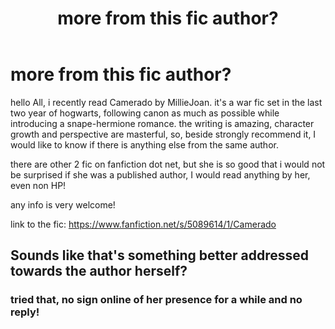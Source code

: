 #+TITLE: more from this fic author?

* more from this fic author?
:PROPERTIES:
:Author: wasjustpassingby
:Score: 0
:DateUnix: 1493123481.0
:DateShort: 2017-Apr-25
:END:
hello All, i recently read Camerado by MillieJoan. it's a war fic set in the last two year of hogwarts, following canon as much as possible while introducing a snape-hermione romance. the writing is amazing, character growth and perspective are masterful, so, beside strongly recommend it, I would like to know if there is anything else from the same author.

there are other 2 fic on fanfiction dot net, but she is so good that i would not be surprised if she was a published author, I would read anything by her, even non HP!

any info is very welcome!

link to the fic: [[https://www.fanfiction.net/s/5089614/1/Camerado]]


** Sounds like that's something better addressed towards the author herself?
:PROPERTIES:
:Author: Deathcrow
:Score: 1
:DateUnix: 1493133809.0
:DateShort: 2017-Apr-25
:END:

*** tried that, no sign online of her presence for a while and no reply!
:PROPERTIES:
:Author: wasjustpassingby
:Score: 1
:DateUnix: 1493197301.0
:DateShort: 2017-Apr-26
:END:
